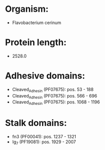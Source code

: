 * Organism:
- Flavobacterium cerinum
* Protein length:
- 2528.0
* Adhesive domains:
- Cleaved_Adhesin (PF07675): pos. 53 - 188
- Cleaved_Adhesin (PF07675): pos. 566 - 696
- Cleaved_Adhesin (PF07675): pos. 1068 - 1196
* Stalk domains:
- fn3 (PF00041): pos. 1237 - 1321
- Ig_7 (PF19081): pos. 1929 - 2007

